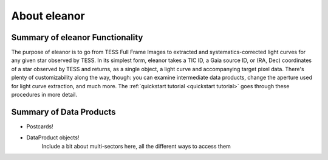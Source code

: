 .. _overview:

About eleanor
=============

Summary of eleanor Functionality
--------------------------------

The purpose of eleanor is to go from TESS Full Frame Images to extracted and systematics-corrected light curves for any given star observed by TESS. 
In its simplest form, eleanor takes a TIC ID, a Gaia source ID, or (RA, Dec) coordinates of a star observed by TESS and returns, as a single object, a light curve and accompanying target pixel data. 
There's plenty of customizability along the way, though: you can examine intermediate data products, change the aperture used for light curve extraction, and much more. 
The :ref:`quickstart tutorial <quickstart tutorial>` goes through these procedures in more detail.

Summary of Data Products
------------------------

* Postcards!

* DataProduct objects!
    	Include a bit about multi-sectors here, all the different ways to access them



.. _Git Issue: http://github.com/afeinstein20/eleanor/issues
